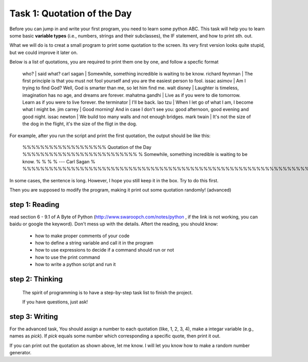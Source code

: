 .. hightlight:: python

Task 1: Quotation of the Day
============================

Before you can jump in and write your first program, you need to learn some
python ABC. This task will help you to learn some basic **variable types**
(i.e., numbers, strings and their subclasses), the IF statement, and how to
print sth. out.

What we will do is to creat a small program to print some quotation to the
screen. Its very first version looks quite stupid, but we could improve it
later on.

Below is a list of quotations, you are required to print them one by one, and
follow a specfic format


    who?            |  said what?
    carl sagan      | Somewhile, something incredible is waiting to be know. 
    richard feynman | The first principle is that you must not fool yourself and you are the easiest person to fool.
    issac asimov    | Am I trying to find God? Well, God is smarter than me, so let him find me.
    walt disney     | Laughter is timeless, imagination has no age, and dreams are forever.
    mahatma gandhi  | Live as if you were to die tomorrow. Learn as if you were to live forever.
    the terminator  | I'll be back.
    lao tzu         | When I let go of what I am, I become what I might be.
    jim carrey      | Good morning! And in case I don't see you: good afternoon, good evening and good night.
    issac newton    | We build too many walls and not enough bridges.
    mark twain      | It's not the size of the dog in the flight, it's the size of the fligt in the dog.


For example, after you run the script and print the first quotation, the output
should be like this:

    %%%%%%%%%%%%%%%%%%% Quotation of the Day %%%%%%%%%%%%%%%%%%%%%%%%%%
    %   Somewhile, something incredible is waiting to be know.        %
    %                                                                 %
    %                                --- Carl Sagan                   %
    %%%%%%%%%%%%%%%%%%%%%%%%%%%%%%%%%%%%%%%%%%%%%%%%%%%%%%%%%%%%%%%%%%%

In some cases, the sentence is long. However, I hope you still keep it in the
box. Try to do this first.  

Then you are supposed to modify the program, making it print out some quotation
randomly! (advanced)



step 1: Reading 
---------------
read section 6 - 9.1 of A Byte of Python (http://www.swaroopch.com/notes/python
, if the link is not working, you can baidu or google the keyword). Don't mess
up with the details. Aftert the reading, you should know:

 - how to make proper comments of your code
 - how to define a string variable and call it in the program 
 - how to use expressions to decide if a command should run or not
 - how to use the print command
 - how to write a python script and run it


step 2: Thinking
----------------

  The spirit of programming is to have a step-by-step task list to finish the project. 

  If you have questions, just ask!

step 3: Writing
----------------
   


For the advanced task, You should assign a number to each quotation (like, 1,
2, 3, 4), make a integar variable (e.g., names as *pick*). If *pick* equals
some number which corresponding a specific quote, then print it out.

If you can print out the quotation as shown above, let me know. I will let you
know how to make a random number generator.



